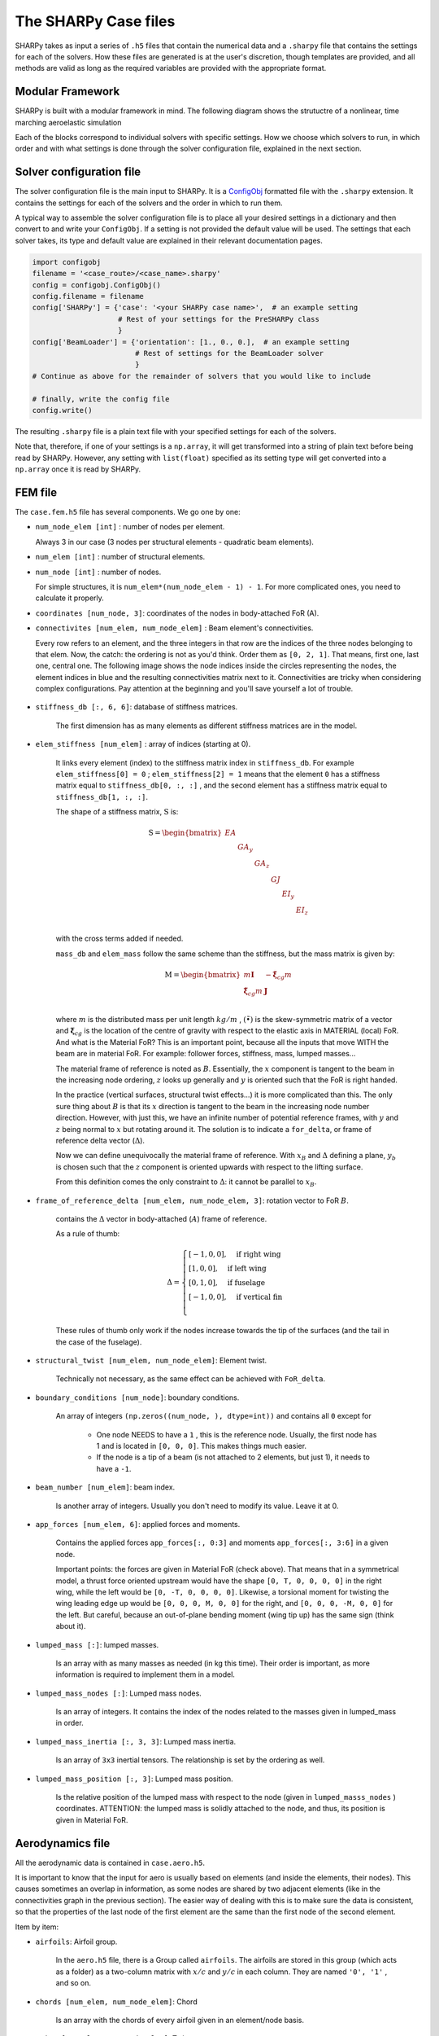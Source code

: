 The SHARPy Case files
=====================

SHARPy takes as input a series of ``.h5`` files that contain the numerical data and a ``.sharpy`` file that contains
the settings for each of the solvers. How these files are generated is at the user's discretion, though templates are
provided, and all methods are valid as long as the required variables are provided with the appropriate format.

Modular Framework
-----------------

SHARPy is built with a modular framework in mind. The following diagram shows the strutuctre of a nonlinear, time
marching aeroelastic simulation

.. image:: ../_static/case_files/sharpy_modular.png
    :target: ../_static/case_files/sharpy_modular.png
    :alt: SHARPy's modular structure

Each of the blocks correspond to individual solvers with specific settings. How we choose which solvers to run,
in which order and with what settings is done through the solver configuration file, explained in the next section.


Solver configuration file
-------------------------

The solver configuration file is the main input to SHARPy. It is a ConfigObj_
formatted file with the ``.sharpy`` extension. It contains the settings for each of the solvers and the order in which
to run them.

.. _ConfigObj: http://pypi.org/project/configobj/

A typical way to assemble the solver configuration file is to place all your desired settings
in a dictionary and then convert to and write your ``ConfigObj``. If a setting is not provided the default value will be used. The settings that each solver takes, its type and default value are explained in their relevant documentation pages.

.. code-block:: python

    import configobj
    filename = '<case_route>/<case_name>.sharpy'
    config = configobj.ConfigObj()
    config.filename = filename
    config['SHARPy'] = {'case': '<your SHARPy case name>',  # an example setting
                        # Rest of your settings for the PreSHARPy class
                        }
    config['BeamLoader'] = {'orientation': [1., 0., 0.],  # an example setting
                            # Rest of settings for the BeamLoader solver
                            }
    # Continue as above for the remainder of solvers that you would like to include

    # finally, write the config file
    config.write()

The resulting ``.sharpy`` file is a plain text file with your specified settings for each of
the solvers.

Note that, therefore, if one of your settings is a ``np.array``, it will get transformed into
a string of plain text before being read by SHARPy. However, any setting with ``list(float)`` specified as its setting type will get converted into a ``np.array`` once it is read by SHARPy.


FEM file
--------

The ``case.fem.h5`` file has several components. We go one by one:

*  ``num_node_elem [int]`` : number of nodes per element.

   Always 3 in our case (3 nodes per structural elements - quadratic beam elements).


*  ``num_elem [int]`` : number of structural elements.

*  ``num_node [int]`` : number of nodes.

   For simple structures, it is ``num_elem*(num_node_elem - 1) - 1``.
   For more complicated ones, you need to calculate it properly.


*  ``coordinates [num_node, 3]``: coordinates of the nodes in body-attached FoR (A).


*  ``connectivites [num_elem, num_node_elem]`` : Beam element's connectivities.

   Every row refers to an element, and the three integers in that row are the indices of the three nodes
   belonging to that elem. Now, the catch: the ordering is not as you'd think. Order them as ``[0, 2, 1]``.
   That means, first one, last one, central one. The following image shows the node indices inside the
   circles representing the nodes, the element indices in blue and the resulting connectivities matrix next to it.
   Connectivities are tricky when considering complex configurations. Pay attention at the beginning and you'll
   save yourself a lot of trouble.

    .. image:: ./../_static/case_files/connectivities.png
        :target: ./../_static/case_files/connectivities.png
        :alt: SHARPy Beam Element Connectivities


*  ``stiffness_db [:, 6, 6]``: database of stiffness matrices.

    The first dimension has as many elements as different stiffness matrices are in the model.

*  ``elem_stiffness [num_elem]`` : array of indices (starting at 0).

    It links every element (index) to the stiffness matrix index in ``stiffness_db``.
    For example ``elem_stiffness[0] = 0`` ; ``elem_stiffness[2] = 1`` means that the element ``0`` has a stiffness matrix
    equal to ``stiffness_db[0, :, :]`` , and the second element has a stiffness matrix equal to
    ``stiffness_db[1, :, :]``.

    The shape of a stiffness matrix, :math:`\mathrm{S}` is:

    .. math::
        \mathrm{S} = \begin{bmatrix}
        EA & & & & & \\
        & GA_y & & & & \\
        & & GA_z & & & \\
        & & & GJ & & \\
        & & & & EI_y & \\
        & & & & & EI_z \\
        \end{bmatrix}

    with the cross terms added if needed.

    ``mass_db`` and ``elem_mass`` follow the same scheme than the stiffness, but the mass matrix is given by:

    .. math::
        \mathrm{M} = \begin{bmatrix}
        m\mathbf{I} & -\tilde{\boldsymbol{\xi}}_{cg}m \\
        \tilde{\boldsymbol{\xi}}_{cg}m & \mathbf{J}\\
        \end{bmatrix}

    where :math:`m` is the distributed mass per unit length :math:`kg/m` , :math:`(\tilde{\bullet})` is the
    skew-symmetric matrix of a vector and :math:`\boldsymbol{\xi}_{cg}` is the location of the centre of gravity
    with respect to the elastic axis in MATERIAL (local) FoR. And what is the Material FoR? This is an important point,
    because all the inputs that move WITH the beam are in material FoR. For example: follower forces, stiffness, mass,
    lumped masses...

    .. image:: ./../_static/case_files/frames_of_reference.jpg
        :target: ./../_static/case_files/frames_of_reference.jpg
        :alt: SHARPy Frames of Reference


    The material frame of reference is noted as :math:`B`. Essentially, the :math:`x` component is tangent to the beam in the
    increasing node ordering, :math:`z` looks up generally and :math:`y` is oriented such that the FoR is right handed.

    In the practice (vertical surfaces, structural twist effects...) it is more complicated than this. The only
    sure thing about :math:`B` is that its :math:`x` direction is tangent to the beam in the increasing node number direction.
    However, with just this, we have an infinite number of potential reference frames, with :math:`y` and :math:`z`
    being normal to :math:`x` but rotating around it. The solution is to indicate a ``for_delta``, or frame of
    reference delta vector (:math:`\Delta`).


    .. image:: ../_static/case_files/frame_of_reference_delta.jpg
        :target: ../_static/case_files/frame_of_reference_delta.jpg
        :alt: Frame of Reference Delta Vector


    Now we can define unequivocally the material frame of reference. With :math:`x_B` and :math:`\Delta` defining a
    plane, :math:`y_b` is chosen such that the :math:`z` component is oriented upwards with respect to the lifting surface.

    From this definition comes the only constraint to :math:`\Delta`: it cannot be parallel to :math:`x_B`.

*  ``frame_of_reference_delta [num_elem, num_node_elem, 3]``: rotation vector to FoR :math:`B`.

    contains the :math:`\Delta` vector in body-attached (:math:`A`) frame of reference.

    As a rule of thumb:

    .. math::
        \Delta =
        \begin{cases}
        [-1, 0, 0], \quad \text{if right wing} \\
        [1, 0, 0], \quad \text{if left wing} \\
        [0, 1, 0], \quad \text{if fuselage} \\
        [-1, 0, 0], \quad \text{if vertical fin} \\
        \end{cases}

    These rules of thumb only work if the nodes increase towards the tip of the surfaces (and the tail in the
    case of the fuselage).


*  ``structural_twist [num_elem, num_node_elem]``: Element twist.

    Technically not necessary, as the same effect can be achieved with ``FoR_delta``.


*  ``boundary_conditions [num_node]``: boundary conditions.

    An array of integers ``(np.zeros((num_node, ), dtype=int))`` and contains all ``0`` except for

      - One node NEEDS to have a ``1`` , this is the reference node. Usually, the first node has 1 and is located
        in ``[0, 0, 0]``. This makes things much easier.

      - If the node is a tip of a beam (is not attached to 2 elements, but just 1), it needs to have a ``-1``.


*  ``beam_number [num_elem]``: beam index.

    Is another array of integers. Usually you don't need to modify its value. Leave it at 0.


*  ``app_forces [num_elem, 6]``: applied forces and moments.

    Contains the applied forces ``app_forces[:, 0:3]`` and moments ``app_forces[:, 3:6]`` in a
    given node.

    Important points: the forces are given in Material FoR (check above). That means that in a
    symmetrical model, a thrust force oriented upstream would have the shape ``[0, T, 0, 0, 0, 0]`` in the
    right wing, while the left would be ``[0, -T, 0, 0, 0, 0]``. Likewise, a torsional moment for twisting the wing
    leading edge up would be ``[0, 0, 0, M, 0, 0]`` for the right, and ``[0, 0, 0, -M, 0, 0]`` for the left.
    But careful, because an out-of-plane bending moment (wing tip up) has the same sign (think about it).

*  ``lumped_mass [:]``: lumped masses.

    Is an array with as many masses as needed (in kg this time). Their order is important, as more
    information is required to implement them in a model.

*  ``lumped_mass_nodes [:]``: Lumped mass nodes.

    Is an array of integers. It contains the index of the nodes related to the masses given
    in lumped_mass in order.

*  ``lumped_mass_inertia [:, 3, 3]``: Lumped mass inertia.

    Is an array of ``3x3`` inertial tensors. The relationship is set by the ordering as well.

*  ``lumped_mass_position [:, 3]``: Lumped mass position.

    Is the relative position of the lumped mass with respect to the node
    (given in ``lumped_masss_nodes`` ) coordinates. ATTENTION: the lumped mass is solidly attached to the node, and
    thus, its position is given in Material FoR.

Aerodynamics file
-----------------

All the aerodynamic data is contained in ``case.aero.h5``.

It is important to know that the input for aero is usually based on elements (and inside the elements, their nodes).
This causes sometimes an overlap in information, as some nodes are shared by two adjacent elements (like in the
connectivities graph in the previous section). The easier way of dealing with this is to make sure the data is
consistent, so that the properties of the last node of the first element are the same than the first node of the
second element.

Item by item:


* ``airfoils``: Airfoil group.

    In the ``aero.h5`` file, there is a Group called ``airfoils``. The airfoils are stored in this group (which acts as a
    folder) as a two-column matrix with :math:`x/c` and :math:`y/c` in each column. They are named ``'0', '1'`` ,
    and so on.

* ``chords [num_elem, num_node_elem]``: Chord

    Is an array with the chords of every airfoil given in an element/node basis.

*  ``twist [num_elem, num_node_elem]``: Twist.

    Has the twist angle in radians. It is implemented as a rotation around the local :math:`x` axis.

*  ``sweep [num_elem, num_node_elem]``: Sweep.

    Same here, just a rotation around :math:`z`.

* ``airfoil_distribution_input [num_elem, num_node_elem]``: Airfoil distribution.

    Contains the indices of the airfoils that you put previously in ``airfoils``.

*  ``surface_distribution_input [num_elem]``: Surface integer array.

    It contains the index of the surface the element belongs
    to. Surfaces need to be continuous, so please note that if your beam numbering is not continuous, you need to make
    a surface per continuous section.

*  ``surface_m [num_surfaces]``: Chordwise panelling.

    Is an integer array with the number of chordwise panels for every surface.

*  ``m_distribution [string]``: Discretisation method.

    Is a string with the chordwise panel distribution. In almost all cases, leave it at ``uniform``.

*  ``aero_node_input [num_node]``: Aerodynamic node definition.

    Is a boolean (``True`` or ``False``) array that indicates if that node has a lifting
    surface attached to it.

*  ``elastic_axis [num_elem, num_node_elem]``: elastic axis.

    Indicates the elastic axis location with respect to the leading edge as a
    fraction of the chord of that rib. Note that the elastic axis is already determined, as the beam is fixed now, so
    this settings controls the location of the lifting surface wrt the beam.

* ``control_surface [num_elem, num_node_elem]``: Control surface.

    Is an integer array containing ``-1`` if that section has no control surface associated to it, and ``0, 1, 2 ...``
    if the section belongs to the control surface ``0, 1, 2 ...`` respectively.

*  ``control_surface_type [num_control_surface]``: Control Surface type.

    Contains ``0`` if the control surface deflection is static, and ``1`` is it
    is dynamic.

*  ``control_surface_chord [num_control_surface]``: Control surface chord.

    Is an INTEGER array with the number of panels belonging to the control
    surface. For example, if ``M = 4`` and you want your control surface to be :math:`0.25c`, you need to put ``1``.

*  ``control_surface_hinge_coord [num_control_surface]``: Control surface hinge coordinate.

    Only necessary for lifting surfaces that are deflected as a
    whole, like some horizontal tails in some aircraft. Leave it at ``0`` if you are not modelling this.

*  ``airfoil_efficiency [num_elem, num_node_elem, 2, 3]``: Airfoil efficiency.

    This is an optional setting that introduces a user-defined efficiency and constant terms to the mapping
    between the aerodynamic forces calculated at the lattice grid and the structural nodes. The formatting of the
    4-dimensional array is simple. The first two dimensions correspond to the element index and the local node index.
    The third index is whether the term is the multiplier to the force ``0`` or a constant term ``1``. The final term refers to,
    in the **local, body-attached** ``B`` frame, the factors and constant terms for: ``fy, fz, mx``.
    For more information on how these factors are included in the mapping terms
    see :func:`sharpy.aero.utils.mapping.aero2struct_force_mapping`.

Time-varying force input file (``.dyn.h5``)
-------------------------------------------

The ``.dyn.h5`` file is an *optional* input file that may contain force and acceleration inputs that vary with time.
This is intended for use in dynamic problems. For SHARPy to look for and use this file the setting ``unsteady`` in the
:class:`~sharpy.solvers.beamloader.BeamLoader` must be turned to ``on``.

Appropriate data entries in the ``.dyn.h5`` include:

* ``dynamic_forces [num_t_steps, num_node, 6]``: Dynamic forces in body attached ``B`` frame.

    Forces given at each time step, for each node and then for the 6 degrees of freedom (``fx, fy, fz, mx, my, mz``) in
    a body-attached (local) frame of reference ``B``.

* ``for_pos [num_t_steps, 6]``: Body frame of reference (A FoR) position.

    Position of the reference frame A in time.

* ``for_vel [num_t_steps, 6]``: Body frame of reference (A FoR) velocity.

    Velocity of the reference frame A in time.

* ``for_acc [num_t_steps, 6]``: Body frame of reference (A FoR) acceleration.

    Acceleration of the reference frame A in time.
